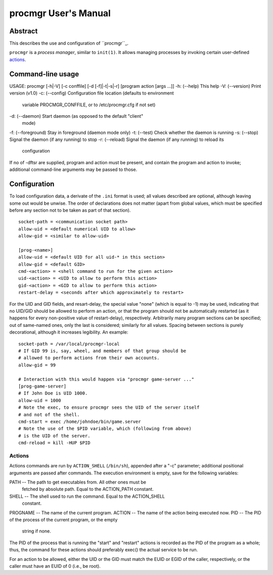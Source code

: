 =====================
procmgr User's Manual
=====================

Abstract
========

This describes the use and configuration of ``procmgr``_.

``procmgr`` is a *process manager*, similar to ``init(1)``. It allows
managing processes by invoking certain user-defined actions_.

Command-line usage
==================

::

USAGE: procmgr [-h|-V] [-c conffile] [-d [-f]|-t|-s|-r] [program action [args ...]]
-h: (--help) This help
-V: (--version) Print version (v1.0)
-c: (--config) Configuration file location (defaults to environment
    variable PROCMGR_CONFFILE, or to /etc/procmgr.cfg if not
    set)
-d: (--daemon) Start daemon (as opposed to the default "client"
    mode)
-f: (--foreground) Stay in foreground (daemon mode only)
-t: (--test) Check whether the daemon is running
-s: (--stop) Signal the daemon (if any running) to stop
-r: (--reload) Signal the daemon (if any running) to reload its
    configuration
If no of -dftsr are supplied, program and action must be present,
and contain the program and action to invoke; additional command-line
arguments may be passed to those.

Configuration
=============

To load configuration data, a derivate of the ``.ini`` format is used; all
values described are optional, although leaving some out would be unwise.
The order of declarations does not matter (apart from global values, which
must be specified before any section not to be taken as part of that
section).

::

    socket-path = <communication socket path>
    allow-uid = <default numerical UID to allow>
    allow-gid = <similar to allow-uid>

    [prog-<name>]
    allow-uid = <default UID for all uid-* in this section>
    allow-gid = <default GID>
    cmd-<action> = <shell command to run for the given action>
    uid-<action> = <UID to allow to perform this action>
    gid-<action> = <GID to allow to perform this action>
    restart-delay = <seconds after which approximately to restart>

For the UID and GID fields, and resart-delay, the special value "none"
(which is equal to -1) may be used, indicating that no UID/GID should be
allowed to perform an action, or that the program should not be
automatically restarted (as it happens for every non-positive value of
restart-delay), respectively.
Arbitrarily many program sections can be specified; out of same-named
ones, only the last is considered; similarly for all values. Spacing
between sections is purely decorational, although it increases legibility.
An example::

    socket-path = /var/local/procmgr-local
    # If GID 99 is, say, wheel, and members of that group should be
    # allowed to perform actions from their own accounts.
    allow-gid = 99

    # Interaction with this would happen via "procmgr game-server ..."
    [prog-game-server]
    # If John Doe is UID 1000.
    allow-uid = 1000
    # Note the exec, to ensure procmgr sees the UID of the server itself
    # and not of the shell.
    cmd-start = exec /home/johndoe/bin/game.server
    # Note the use of the $PID variable, which (following from above)
    # is the UID of the server.
    cmd-reload = kill -HUP $PID

Actions
-------

Actions commands are run by ``ACTION_SHELL`` (``/bin/sh``), appended after
a "-c" parameter; additional positional arguments are passed after commands.
The execution environment is empty, save for the following variables::

PATH     -- The path to get executables from. All other ones must be
            fetched by absolute path. Equal to the ACTION_PATH constant.
SHELL    -- The shell used to run the command. Equal to the ACTION_SHELL
            constant.
PROGNAME -- The name of the current program.
ACTION   -- The name of the action being executed now.
PID      -- The PID of the process of the current program, or the empty
            string if none.

The PID of the process that is running the "start" and "restart" actions
is recorded as the PID of the program as a whole; thus, the command for
these actions should preferably exec() the actual service to be run.

For an action to be allowed, either the UID or the GID must match the EUID or
EGID of the caller, respectively, or the caller must have an EUID of 0 (i.e.,
be root).

.. _procmgr: https://github.com/CylonicRaider/procmgr
